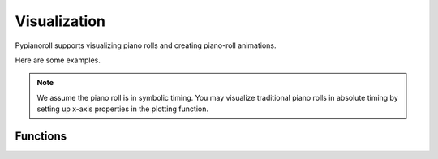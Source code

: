 =============
Visualization
=============

Pypianoroll supports visualizing piano rolls and creating piano-roll
animations.

Here are some examples.

.. image:: images/visualization_track.png
    :alt: Track visualization

.. image:: images/visualization_multitrack.png
    :alt: Multitrack visualization

.. image:: images/visualization_multitrack_closeup.png
    :alt: Multitrack visualization closeup

.. note::
    We assume the piano roll is in symbolic timing. You may visualize traditional piano rolls in absolute timing by setting up x-axis properties in the plotting function.


Functions
=========

.. autofunction :: pypianoroll.plot
    :noindex:

.. autofunction :: pypianoroll.plot_multitrack
    :noindex:

.. autofunction :: pypianoroll.plot_track
    :noindex:

.. autofunction :: pypianoroll.plot_pianoroll
    :noindex:

.. autofunction :: pypianoroll.save_animation
    :noindex:

